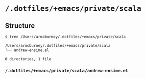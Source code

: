 * =/.dotfiles/+emacs/private/scala=
** Structure
#+BEGIN_SRC bash
$ tree /Users/armcburney/.dotfiles/+emacs/private/scala

/Users/armcburney/.dotfiles/+emacs/private/scala
└── andrew-ensime.el

0 directories, 1 file

#+END_SRC
*** =/.dotfiles/+emacs/private/scala/andrew-ensime.el=
